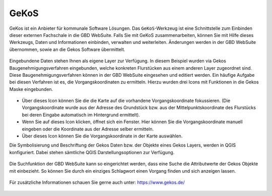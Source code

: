 .. _gkos:

GeKoS
=====

GeKos ist ein Anbieter für kommunale Software Lösungen. Das |gkos| ``GeKoS``-Werkzeug ist eine Schnittstelle zum Einbinden dieser externen Fachschale in die GBD WebSuite.
Falls Sie mit GeKoS zusammenarbeiten, können Sie mit Hilfe dieses Werkzeugs, Daten und Informationen einbinden, verwalten und weiterleiten.
Änderungen werden in der GBD WebSuite übernommen, sowie an die Gekos Software übermittelt.

.. figure:: ../../../screenshots/de/client-user/gkos1.png
  :align: center

Eingebundene Daten stehen Ihnen als eigene Layer zur Verfügung. In diesem Beispiel wurden via Gekos Baugenehmigungsverfahren eingebunden,
welche konkreten Flurstücken aus einem anderen Layer zugeordnet sind. Diese Baugenehmigungsverfahren können in der GBD WebSuite eingesehen und editiert werden.
Ein häufige Aufgabe bei diesen Verfahren ist es, die Vorgangskoordinaten zu ermitteln. Hierzu wurden drei Icons mit Funktionen in die Gekos Maske eingebunden.

.. figure:: ../../../screenshots/de/client-user/gkos2.png
  :align: center

* |1| Über dieses Icon können Sie die die Karte auf die vorhandene Vorgangskoordinate fokussieren.
  (Die Vorgangskoordinate wurde aus der Adresse des Grundstück bzw. aus der Mittelpunktskoordinate des Flurstücks bei deren Eingabe automatisch im Hintergrund ermittelt).
* |2| Wenn Sie auf dieses Icon klicken, öffnet sich ein Fenster. Hier können Sie die Vorgangskoordinate manuell eingeben oder die Koordinate aus der Adresse selber ermitteln.
* |3| Über dieses Icon können Sie die Vorgangskoordinate in der Karte auswählen.

Die Symbolisierung und Beschriftung der Gekos Daten bzw. der Objekte eines Gekos Layers, werden in QGIS konfiguriert.
Dabei stehen sämtliche QGIS Darstellungsoptionen zur Verfügung.

.. figure:: ../../../screenshots/de/client-user/gkos4.png
  :align: center

Die Suchfunktion der GBD WebSuite kann so eingerichtet werden, dass eine Suche die Attributwerte der Gekos Objekte mit einbezieht.
So können Sie durch ein einziges Schlagwort einen Vorgang finden und sich anzeigen lassen.

.. figure:: ../../../screenshots/de/client-user/gkos3.png
  :align: center

Für zusätzliche Informationen schauen Sie gerne auch unter: https://www.gekos.de/

 .. |gkos| image:: ../../../images/gbd-icon-gekos-04.svg
   :width: 30em
 .. |1| image:: ../../../images/gws_digits-01.svg
   :width: 30em
 .. |2| image:: ../../../images/gws_digits-02.svg
   :width: 30em
 .. |3| image:: ../../../images/gws_digits-03.svg
   :width: 30em
